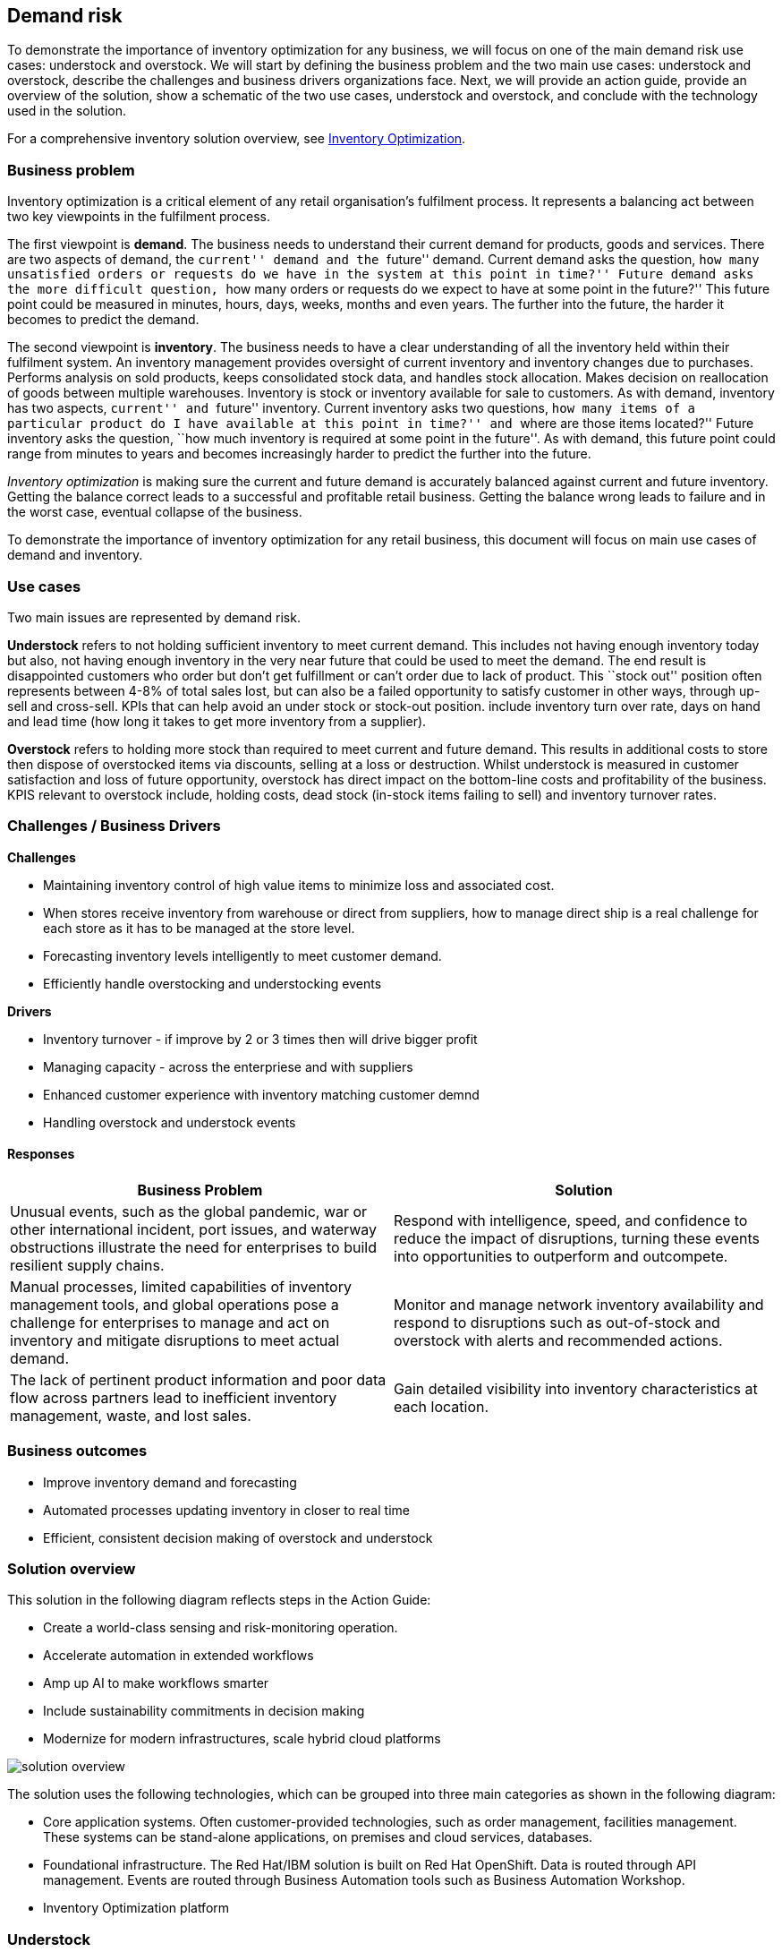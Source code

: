 == Demand risk

To demonstrate the importance of inventory optimization for any
business, we will focus on one of the main demand risk use cases:
understock and overstock. We will start by defining the business problem
and the two main use cases: understock and overstock, describe the
challenges and business drivers organizations face. Next, we will
provide an action guide, provide an overview of the solution, show a
schematic of the two use cases, understock and overstock, and conclude
with the technology used in the solution.

For a comprehensive inventory solution overview, see
link:supplychain.md[Inventory Optimization].

=== Business problem

Inventory optimization is a critical element of any retail
organisation’s fulfilment process. It represents a balancing act between
two key viewpoints in the fulfilment process.

The first viewpoint is *demand*. The business needs to understand their
current demand for products, goods and services. There are two aspects
of demand, the ``current'' demand and the ``future'' demand. Current
demand asks the question, ``how many unsatisfied orders or requests do
we have in the system at this point in time?'' Future demand asks the
more difficult question, ``how many orders or requests do we expect to
have at some point in the future?'' This future point could be measured
in minutes, hours, days, weeks, months and even years. The further into
the future, the harder it becomes to predict the demand.

The second viewpoint is *inventory*. The business needs to have a clear
understanding of all the inventory held within their fulfilment system.
An inventory management provides oversight of current inventory and
inventory changes due to purchases. Performs analysis on sold products,
keeps consolidated stock data, and handles stock allocation. Makes
decision on reallocation of goods between multiple warehouses. Inventory
is stock or inventory available for sale to customers. As with demand,
inventory has two aspects, ``current'' and ``future'' inventory. Current
inventory asks two questions, ``how many items of a particular product
do I have available at this point in time?'' and ``where are those items
located?'' Future inventory asks the question, ``how much inventory is
required at some point in the future''. As with demand, this future
point could range from minutes to years and becomes increasingly harder
to predict the further into the future.

_Inventory optimization_ is making sure the current and future demand is
accurately balanced against current and future inventory. Getting the
balance correct leads to a successful and profitable retail business.
Getting the balance wrong leads to failure and in the worst case,
eventual collapse of the business.

To demonstrate the importance of inventory optimization for any retail
business, this document will focus on main use cases of demand and
inventory.

=== Use cases

Two main issues are represented by demand risk.

*Understock* refers to not holding sufficient inventory to meet current
demand. This includes not having enough inventory today but also, not
having enough inventory in the very near future that could be used to
meet the demand. The end result is disappointed customers who order but
don’t get fulfillment or can’t order due to lack of product. This
``stock out'' position often represents between 4-8% of total sales
lost, but can also be a failed opportunity to satisfy customer in other
ways, through up-sell and cross-sell. KPIs that can help avoid an under
stock or stock-out position. include inventory turn over rate, days on
hand and lead time (how long it takes to get more inventory from a
supplier).

*Overstock* refers to holding more stock than required to meet current
and future demand. This results in additional costs to store then
dispose of overstocked items via discounts, selling at a loss or
destruction. Whilst understock is measured in customer satisfaction and
loss of future opportunity, overstock has direct impact on the
bottom-line costs and profitability of the business. KPIS relevant to
overstock include, holding costs, dead stock (in-stock items failing to
sell) and inventory turnover rates.

=== Challenges / Business Drivers

*Challenges*

* Maintaining inventory control of high value items to minimize loss and
associated cost.
* When stores receive inventory from warehouse or direct from suppliers,
how to manage direct ship is a real challenge for each store as it has
to be managed at the store level.
* Forecasting inventory levels intelligently to meet customer demand.
* Efficiently handle overstocking and understocking events

*Drivers*

* Inventory turnover - if improve by 2 or 3 times then will drive bigger
profit
* Managing capacity - across the enterpriese and with suppliers
* Enhanced customer experience with inventory matching customer demnd
* Handling overstock and understock events

==== Responses

[width="100%",cols="50%,50%",options="header",]
|===
|Business Problem |Solution
|Unusual events, such as the global pandemic, war or other international
incident, port issues, and waterway obstructions illustrate the need for
enterprises to build resilient supply chains. |Respond with
intelligence, speed, and confidence to reduce the impact of disruptions,
turning these events into opportunities to outperform and outcompete.

|Manual processes, limited capabilities of inventory management tools,
and global operations pose a challenge for enterprises to manage and act
on inventory and mitigate disruptions to meet actual demand. |Monitor
and manage network inventory availability and respond to disruptions
such as out-of-stock and overstock with alerts and recommended actions.

|The lack of pertinent product information and poor data flow across
partners lead to inefficient inventory management, waste, and lost
sales. |Gain detailed visibility into inventory characteristics at each
location.
|===

=== Business outcomes

* Improve inventory demand and forecasting
* Automated processes updating inventory in closer to real time
* Efficient, consistent decision making of overstock and understock

=== Solution overview

This solution in the following diagram reflects steps in the Action
Guide:

* Create a world-class sensing and risk-monitoring operation.
* Accelerate automation in extended workflows
* Amp up AI to make workflows smarter
* Include sustainability commitments in decision making
* Modernize for modern infrastructures, scale hybrid cloud platforms

image::./images/intro-marketectures/demandrisk-marketing-slide.png[solution overview]

The solution uses the following technologies, which can be grouped into
three main categories as shown in the following diagram:

* Core application systems. Often customer-provided technologies, such
as order management, facilities management. These systems can be
stand-alone applications, on premises and cloud services, databases.
* Foundational infrastructure. The Red Hat/IBM solution is built on Red
Hat OpenShift. Data is routed through API management. Events are routed
through Business Automation tools such as Business Automation Workshop.
* Inventory Optimization platform

=== Understock

The following diagram shows the schematic for the understock use case.

image::./images/schematic-diagrams/demandrisk-understock-sd.png[understock schematic]

Understock workflow steps:

Inventory Analysis detects low stock levels and predicts inventory will
become unavailable sooner than originally expected.

Inventory Control Tower alerted to the understock position.

Inventory Control Tower collects current inventory positions from
stores, in-transit, warehouses plus future inventory positions

Inventory Control Tower collects future demand requirements from Demand
Intelligence.

Colleague alerted and asked to take remediation action.

Colleague triggers Business Automation to remediate stock levels using a
combination of options, including:

Ordering more stock

Adjusting stock positions within existing Supply Chain

Managing inventory held at existing stores or by moving existing
inventory

Managing inventory held at existing warehouses or by moving existing
inventory

=== Overstock

The following diagram shows the schematic for the overstock use case.

image::./images/schematic-diagrams/demandrisk-overstock-sd.png[overstock schematic]

Overstock workflow steps:

Inventory Analysis detects high stock levels and predicts inventory will
not be sold as quickly as expected.

Inventory Control Tower alerted to the overstock position.

Inventory Control Tower collects current inventory positions from
stores, in-transit, warehouses plus future inventory positions.

Inventory Control Tower collects future demand requirements from Demand
Intelligence.

Colleague alerted and asked to take remediation action.

Colleague triggers Business Automation to remediate stock levels using a
combination of options, including:

....
<ol type="a"><li>Product discounting and promotions.</li>
<li>Adjust stock positions within stores by moving stock between stores or warehouses to accelerate sales in conjunction with promotions.</li>
<li>Reduce future inventory requirements to slow down or stop replenishment.</li>
<li>Offering stock to partners for liquidation, destruction, donation, sale via alternative channels or to food-waste partners.</li>
</ol>
....

=== Technology

The following technology was chosen for this solution:

https://www.redhat.com/en/technologies/cloud-computing/openshift[_Red
Hat OpenShift_] Kubernetes offering, the hybrid platform offering allow
deployment across data centers, private and public clouds as it brings
choices and flexible for hosting system and services.

https://www.redhat.com/en/technologies/management/ansible[_Red Hat
Ansible Automation Platform_] operate, scale and delegate automate IT
services, track changes an update inventory, prevent configuration drift
and integrated with ITSM.

https://access.redhat.com/documentation/en-us/red_hat_openshift_api_management/1/guide/53dfb804-2038-4545-b917-2cb01a09ef98[_Red
Hat OpenShift API Management_] is a managed API traffic control and
program management service to secure, manage, and monitor APIs at every
stage of the development lifecycle.

https://www.redhat.com/en/getting-started-devops[_Red Hat OpenShift
DevOps_] represents an approach to culture, automation and platform
design intended to deliver increased business value and responsiveness
through rapid, high-quality service delivery. DevOps means linking
legacy apps with newer cloud-native apps and infrastructure. A DevOps
developer can link legacy apps with newer cloud-native apps and
infrastructure.

https://www.ibm.com/products/business-automation-workflow[_Business
Automation Workflow_] automate business processes, case work, task
automation with Robotic Process Automation (RPA) and Intelligent
Automation such as conversation intelligence.

https://www.ibm.com/products/supply-chain-intelligence-suite[_IBM Supply
Chain Control Tower_] provides actionable visibility to orchestrate your
end-to-end supply chain network, identify and understand the impact of
external events to predict disruptions, and take actions based on
recommendations to mitigate the upstream and downstream effects.

https://www.ibm.com/products/intelligent-promising[_IBM Sterling
Intelligent Promising_] provides shoppers with greater certainty, choice
and transparency across their buying journey. It includes:

* https://www.ibm.com/products/fulfillment-optimizer[_IBM Sterling
Fulfillment Optimizer with Watson_] to determine the best location from
which to fulfill an order, based on business rules, cost factors, and
current inventory levels and placement
* https://www.ibm.com/products/inventory-visibility[_Sterling Inventory
Visibility_] to processes inventory supply and demand activity to
provide accurate and real-time global visibility across selling
channels.

https://www.ibm.com/products/planning-analytics[_IBM Planning Analytics
with Watson_] streamlines and integrates financial and operational
planning across the enterprise.

https://www.ibm.com/products/envizi[_Envizi_] simplifies the capture,
consolidation, management, analysis and reporting of your environmental,
social and governance (ESG) data.

==== Supply Assurance Platform details

With Inventory Control Tower, you:

* *View*. End to end supply chain coverage
** Visibility across siloed data sources
** External data Track & trace
* *Detect*. Work – queues of prioritized issues
** KPIs based on business rules and alerts
** Analytics using AI and machine learning
* *Guide*. Determine best approach for the situation
** Defined best practice solutions
** Context and recommendations
* *Act*. Quick, efficient and uniform problem resolution
** Intelligent workflows with guidance
** Automation to back-end systems

Respond faster to changes, enable efficient collaboration and decision
support, and drive operational automation with Control Tower.

[width="100%",cols="25%,25%,25%,25%",options="header",]
|===
|Use Case |The Problem |The Solution |The Benefits and Implications
|Reduce out of stock (OOS) or approaching out of stock (AOOS)conditions
|Out of stock situations lead to lost revenue and decreased brand /
retailer loyalty. |SCIS Control Tower monitors inventory levels at all
locations in a client’s network and creates items in the work queue when
revenue is at risk. When drilling down on the item, users can see where
they have available inventory and receive recommendations about how much
inventory can and should be transferred to the OOS / AOOS locations.
|Action can be taken directly from the Control Tower user interface. OOS
situations are efficiently managed and AOOS are avoided with minimal
human intervention.

|Manage industrial and manufacturing critical supplies |Out of stock
situations lead to line outages, manufacturing delays, and lost revenue.
|SCIS Control Tower monitors inventory to requested demand and creates
items in the work queue when delivery is at risk. When drilling down on
the item, users can see parts by SKU and location to see which supply is
at risk take action to minimize impact. |Minimize production and parts
impact due to OOS / AOOS situations. Increase throughput and minimize
customer delays. Minimize expedited and remediation costs.
|===

Inventory is managed by exception. Manage and predict inventory
exceptions such as: low inventory, stockouts, slow moving and aging
inventory. Optimize inventory transfers to mitigate these circumstances.

=== Action Guide

From a high-level perspective, there are several main steps your
organization can take to drive innovation and move toward a digital
supply chain:

* Automation
* Sustainability
* Modernization

[width="100%",cols="34%,33%,33%",options="header",]
|===
| |Actionable Step |Implementation details
|Automation |Create a world-class sensing and risk-monitoring operation
|Integrate data from multiple systems to get enterprise-wide view of
changes in inventory demand. Monitor and analyze near real-time data

|Automation |Accelerate automation in extended workflows |As an example,
in the Reduce out of stock (OOS) or approaching out of stock (AOOS)
conditions, a SCIS Control Tower monitors inventory levels at all
locations in a client’s network and creates items in the work queue when
revenue is at risk.

|Automation |Amp up AI to make workflows smarter |When users are
inspecting inventory items by drilling down on the item, users see where
they have available inventory and receive recommendations about how much
inventory can and should be transferred to the OOS / AOOS locations.
These recommendations are based on adding automation and AI to make
workflows smarter.

|Sustainability |Include sustainability commitments in decision making
|Integrate sustainability metrics in overstock and understock decision
making.

|Modernization |Modernization for modern infrastructures, scale hybrid
cloud platforms |The decision for a future, Kubernetes-based enterprise
platform is defining the standards for development, deployment and
operations tools and processes for years to come and thus represents a
foundational decision point.
|===

=== Similar use cases

See:

* link:./perfectorder.md[Inventory management]
* link:lossmanagement.md[Loss and waste management]
* link:timeliness.md[Product timeliness]
* link:./intelligentorder.md[Intelligent order]
* link:./sustainablesupplychain.md[Sustainable supply chain]

For a comprehensive supply chain overview, see
link:supplychain.md[Supply Chain Optimization].

=== Downloads

View and download all of the *Inventory Optimization diagrams* shown in
previous sections in our open source tooling site.

* PowerPoint Solution Overview:
link:./downloads/SupplyChainOptimization.SolutionOverview.pptx[Open
Solution Overview]
* PowerPoint Reference Architecture:
link:./downloads/SupplyChainOptimization.ReferenceArchitecture.pptx[Open
Workflow Diagrams]
* DrawIO: [Open Schematic
Diagrams](./downloads/SupplyChainOptimization.drawio

=== Contributors

* Iain Boyle, Chief Architect, Red Hat
* Mike Lee, Principal AI Ops Technical Specialist, IBM
* James Stewart, Principle Account Technical Leader, IBM
* Bruce Kyle, Sr Solution Architect, IBM Client Engineering
* Mahesh Dodani, Principal Industry Engineer, IBM Technology
* Thalia Hooker, Senior Principal Specialist Solution Architect, Red Hat
* Jeric Saez, Senior Solution Architect, IBM
* Lee Carbonell, Senior Solution Architect & Master Inventor, IBM
